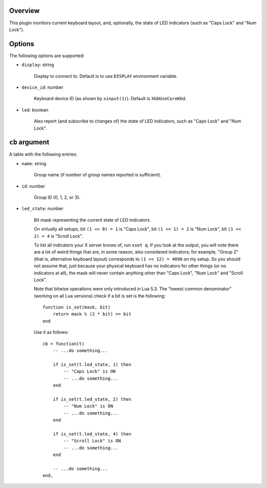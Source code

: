 .. :X-man-page-only: luastatus-plugin-xkb
.. :X-man-page-only: ####################
.. :X-man-page-only:
.. :X-man-page-only: ######################################
.. :X-man-page-only: X keyboard layout plugin for luastatus
.. :X-man-page-only: ######################################
.. :X-man-page-only:
.. :X-man-page-only: :Copyright: LGPLv3
.. :X-man-page-only: :Manual section: 7

Overview
========
This plugin monitors current keyboard layout, and, optionally, the state of LED indicators (such as
"Caps Lock" and "Num Lock").

Options
=======
The following options are supported:

* ``display``: string

    Display to connect to. Default is to use ``DISPLAY`` environment variable.

* ``device_id``: number

    Keyboard device ID (as shown by ``xinput(1)``). Default is ``XkbUseCoreKbd``.

* ``led``: boolean

    Also report (and subscribe to changes of) the state of LED indicators, such as "Caps Lock" and
    "Num Lock".

``cb`` argument
===============
A table with the following entries:

* ``name``: string

    Group name (if number of group names reported is sufficient).

* ``id``: number

    Group ID (0, 1, 2, or 3).

* ``led_state``: number

    Bit mask representing the current state of LED indicators.

    On virtually all setups,
    bit ``(1 << 0) = 1`` is "Caps Lock",
    bit ``(1 << 1) = 2`` is "Num Lock",
    bit ``(1 << 2) = 4`` is "Scroll Lock".

    To list all indicators your X server knows of, run ``xset q``.
    If you look at the output, you will note there are a lot of weird things that are, in some
    reason, also considered indicators; for example, "Group 2" (that is, alternative keyboard
    layout) corresponds to ``(1 << 12) = 4096`` on my setup. So you should not assume that, just
    because your physical keyboard has no indicators for other things (or no indicators at all),
    the mask will never contain anything other than "Caps Lock", "Num Lock" and "Scroll Lock".

    Note that bitwise operations were only introduced in Lua 5.3.
    The "lowest common denominator" (working on all Lua versions) check if a bit is set is
    the following::

        function is_set(mask, bit)
            return mask % (2 * bit) >= bit
        end

    Use it as follows::

        cb = function(t)
            -- ...do something...

            if is_set(t.led_state, 1) then
                -- "Caps Lock" is ON
                -- ...do something...
            end

            if is_set(t.led_state, 2) then
                -- "Num Lock" is ON
                -- ...do something...
            end

            if is_set(t.led_state, 4) then
                -- "Scroll Lock" is ON
                -- ...do something...
            end

            -- ...do something...
        end,
